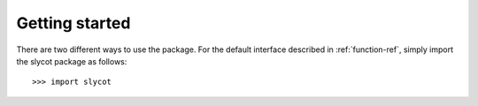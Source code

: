 Getting started
===============

There are two different ways to use the package. For the default interface
described in :ref:`function-ref`, simply import the slycot package as follows::

    >>> import slycot